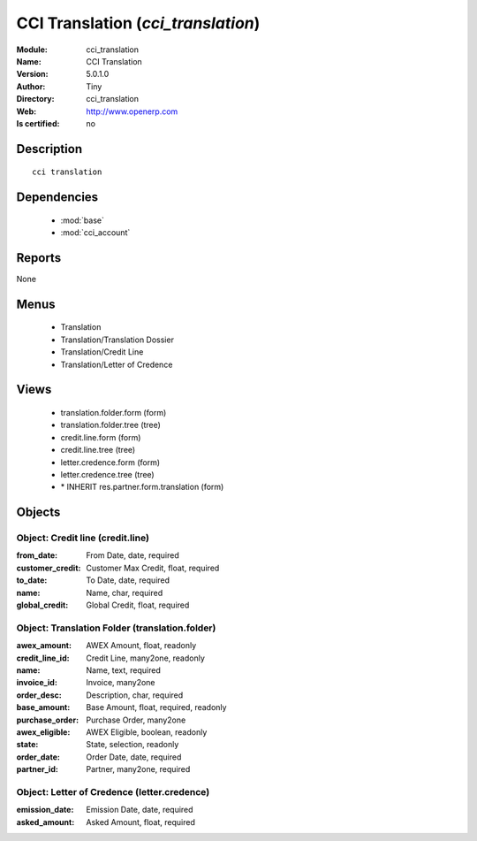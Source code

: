 
.. module:: cci_translation
    :synopsis: CCI Translation 
    :noindex:
.. 

.. raw:: html

    <link rel="stylesheet" href="../_static/hide_objects_in_sidebar.css" type="text/css" />

    <style>
      div.body p#module-cci_translation {
        display: none;
      }
    </style>

CCI Translation (*cci_translation*)
===================================
:Module: cci_translation
:Name: CCI Translation
:Version: 5.0.1.0
:Author: Tiny
:Directory: cci_translation
:Web: http://www.openerp.com
:Is certified: no

Description
-----------

::

  cci translation

Dependencies
------------

 * :mod:`base`
 * :mod:`cci_account`

Reports
-------

None


Menus
-------

 * Translation
 * Translation/Translation Dossier
 * Translation/Credit Line
 * Translation/Letter of Credence

Views
-----

 * translation.folder.form (form)
 * translation.folder.tree (tree)
 * credit.line.form (form)
 * credit.line.tree (tree)
 * letter.credence.form (form)
 * letter.credence.tree (tree)
 * \* INHERIT res.partner.form.translation (form)


Objects
-------

Object: Credit line (credit.line)
#################################



:from_date: From Date, date, required





:customer_credit: Customer Max Credit, float, required





:to_date: To Date, date, required





:name: Name, char, required





:global_credit: Global Credit, float, required




Object: Translation Folder (translation.folder)
###############################################



:awex_amount: AWEX Amount, float, readonly





:credit_line_id: Credit Line, many2one, readonly





:name: Name, text, required





:invoice_id: Invoice, many2one





:order_desc: Description, char, required





:base_amount: Base Amount, float, required, readonly





:purchase_order: Purchase Order, many2one





:awex_eligible: AWEX Eligible, boolean, readonly





:state: State, selection, readonly





:order_date: Order Date, date, required





:partner_id: Partner, many2one, required




Object: Letter of Credence (letter.credence)
############################################



:emission_date: Emission Date, date, required





:asked_amount: Asked Amount, float, required


